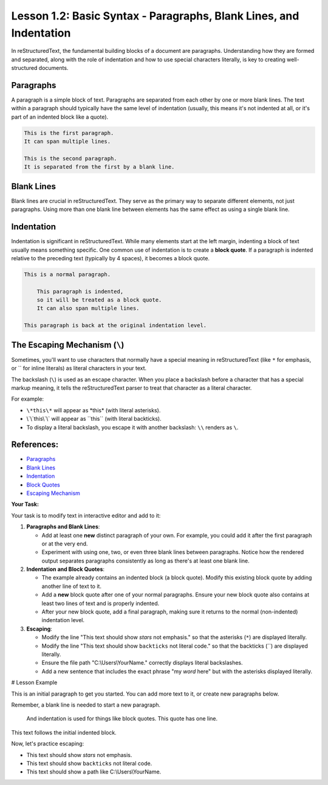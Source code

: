 ..
   _Chapter: 1. Introduction to reStructuredText
..
   _Next: 2_1_emphasis_and_strong_emphasis

===================================================================
Lesson 1.2: Basic Syntax - Paragraphs, Blank Lines, and Indentation
===================================================================

In reStructuredText, the fundamental building blocks of a document are paragraphs.
Understanding how they are formed and separated, along with the role of indentation
and how to use special characters literally, is key to creating well-structured documents.

Paragraphs
----------
A paragraph is a simple block of text. Paragraphs are separated from each other by one or more
blank lines. The text within a paragraph should typically have the same level of indentation
(usually, this means it's not indented at all, or it's part of an indented block like a quote).

.. code-block:: rst

    This is the first paragraph.
    It can span multiple lines.

    This is the second paragraph.
    It is separated from the first by a blank line.

Blank Lines
-----------
Blank lines are crucial in reStructuredText. They serve as the primary way to separate
different elements, not just paragraphs. Using more than one blank line between
elements has the same effect as using a single blank line.

Indentation
-----------
Indentation is significant in reStructuredText. While many elements start at the
left margin, indenting a block of text usually means something specific.
One common use of indentation is to create a **block quote**.
If a paragraph is indented relative to the preceding text (typically by 4 spaces), it becomes a block quote.

.. code-block:: rst

    This is a normal paragraph.

        This paragraph is indented,
        so it will be treated as a block quote.
        It can also span multiple lines.

    This paragraph is back at the original indentation level.

The Escaping Mechanism (``\``)
------------------------------
Sometimes, you'll want to use characters that normally have a special meaning in
reStructuredText (like ``*`` for emphasis, or \`\` for inline literals) as
literal characters in your text.

The backslash (``\``) is used as an escape character.
When you place a backslash before a character that has a special markup meaning,
it tells the reStructuredText parser to treat that character as a literal character.

For example:

*   ``\*this\*`` will appear as \*this\* (with literal asterisks).
*   \\`\\`this\\`\\` will appear as \`\`this\`\` (with literal backticks).
*   To display a literal backslash, you escape it with another backslash: ``\\`` renders as ``\``.

References:
-----------
*   `Paragraphs <https://docutils.sourceforge.io/docs/ref/rst/restructuredtext.html#paragraphs>`_
*   `Blank Lines <https://docutils.sourceforge.io/docs/ref/rst/restructuredtext.html#blank-lines>`_
*   `Indentation <https://docutils.sourceforge.io/docs/ref/rst/restructuredtext.html#indentation>`_
*   `Block Quotes <https://docutils.sourceforge.io/docs/ref/rst/restructuredtext.html#block-quotes>`_
*   `Escaping Mechanism <https://docutils.sourceforge.io/docs/ref/rst/restructuredtext.html#escaping-mechanism>`_

**Your Task:**

Your task is to modify text in interactive editor and add to it:

1.  **Paragraphs and Blank Lines**:

    *   Add at least one **new** distinct paragraph of your own.
        For example, you could add it after the first paragraph or at the very end.
    *   Experiment with using one, two, or even three blank lines between paragraphs.
        Notice how the rendered output separates paragraphs consistently as long as there's at least one blank line.
2.  **Indentation and Block Quotes**:

    *   The example already contains an indented block (a block quote).
        Modify this existing block quote by adding another line of text to it.
    *   Add a **new** block quote after one of your normal paragraphs.
        Ensure your new block quote also contains at least two lines of text and is properly indented.
    *   After your new block quote, add a final paragraph, making sure it returns to the
        normal (non-indented) indentation level.
3.  **Escaping**:

    *   Modify the line "This text should show *stars* not emphasis."
        so that the asterisks (``*``) are displayed literally.
    *   Modify the line "This text should show ``backticks`` not literal code."
        so that the backticks (\`\`) are displayed literally.
    *   Ensure the file path "C:\\Users\\YourName." correctly displays literal backslashes.
    *   Add a new sentence that includes the exact phrase "my *word* here" but
        with the asterisks displayed literally.

# Lesson Example

This is an initial paragraph to get you started.
You can add more text to it, or create new paragraphs below.

Remember, a blank line is needed to start a new paragraph.

    And indentation is used for things like block quotes.
    This quote has one line.

This text follows the initial indented block.

Now, let's practice escaping:

- This text should show *stars* not emphasis.
- This text should show ``backticks`` not literal code.
- This text should show a path like C:\\Users\\YourName.
